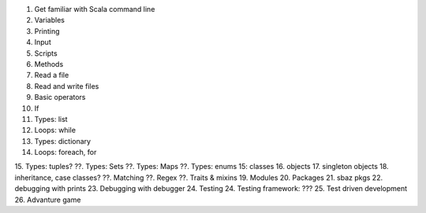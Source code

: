 1. Get familiar with Scala command line
2. Variables
3. Printing
4. Input
5. Scripts
6. Methods
7. Read a file
8. Read and write files
9. Basic operators
10. If
11. Types: list
12. Loops: while
13. Types: dictionary
14. Loops: foreach, for
15. Types: tuples?
??. Types: Sets 
??. Types: Maps
??. Types: enums
15: classes
16. objects
17. singleton objects
18. inheritance, case classes?
??. Matching
??. Regex
??. Traits & mixins
19. Modules
20. Packages
21. sbaz pkgs
22. debugging with prints
23. Debugging with debugger
24. Testing
24. Testing framework: ???
25. Test driven development
26. Advanture game
